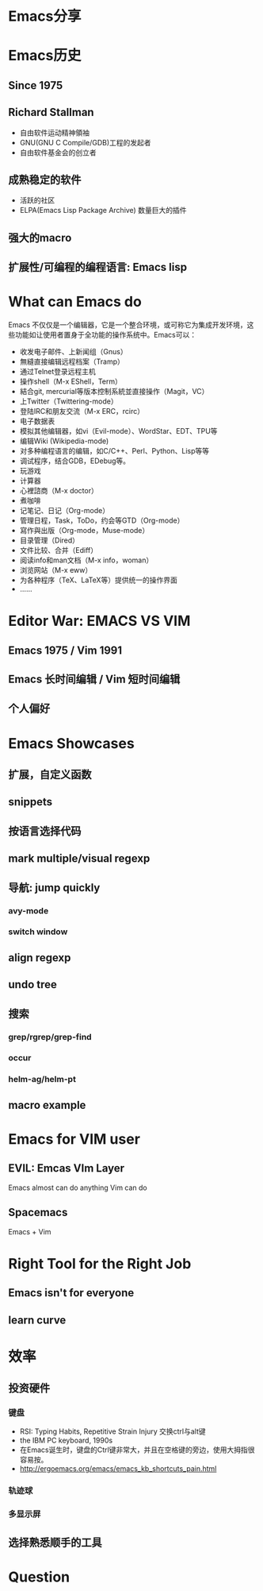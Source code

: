 #+REVEAL_THEME: solarized
* Emacs分享
* Emacs历史
** Since 1975
** Richard Stallman
- 自由软件运动精神領袖
- GNU(GNU C Compile/GDB)工程的发起者
- 自由软件基金会的创立者
** 成熟稳定的软件
- 活跃的社区
- ELPA(Emacs Lisp Package Archive) 数量巨大的插件
** 强大的macro
** 扩展性/可编程的编程语言: Emacs lisp
* What can Emacs do
Emacs 不仅仅是一个编辑器，它是一个整合环境，或可称它为集成开发环境，这些功能如让使用者置身于全功能的操作系统中。Emacs可以：

- 收发电子邮件、上新闻组（Gnus）
- 無縫直接编辑远程档案（Tramp）
- 通过Telnet登录远程主机
- 操作shell（M-x EShell，Term）
- 結合git, mercurial等版本控制系統並直接操作（Magit，VC）
- 上Twitter（Twittering-mode）
- 登陆IRC和朋友交流（M-x ERC，rcirc）
- 电子数据表
- 模拟其他编辑器，如vi（Evil-mode）、WordStar、EDT、TPU等
- 编辑Wiki (Wikipedia-mode)
- 对多种编程语言的编辑，如C/C++、Perl、Python、Lisp等等
- 调试程序，结合GDB，EDebug等。
- 玩游戏
- 计算器
- 心裡諮商（M-x doctor）
- 煮咖啡
- 记笔记、日记（Org-mode）
- 管理日程，Task，ToDo，约会等GTD（Org-mode）
- 寫作與出版（Org-mode，Muse-mode）
- 目录管理（Dired）
- 文件比较、合并（Ediff）
- 阅读info和man文档（M-x info，woman）
- 浏览网站（M-x eww）
- 为各种程序（TeX、LaTeX等）提供统一的操作界面
- ……
* Editor War: EMACS VS VIM
** Emacs 1975 / Vim 1991
** Emacs 长时间编辑 / Vim 短时间编辑
** 个人偏好
* Emacs Showcases
** 扩展，自定义函数
** snippets
** 按语言选择代码
** mark multiple/visual regexp
** 导航: jump quickly
*** avy-mode
*** switch window
** align regexp
** undo tree
** 搜索
*** grep/rgrep/grep-find
*** occur
*** helm-ag/helm-pt
** macro example
* Emacs for VIM user
** EVIL: Emcas VIm Layer
Emacs almost can do anything Vim can do
** Spacemacs
Emacs + Vim
* Right Tool for the Right Job
** Emacs isn't for everyone
** learn curve
* 效率
** 投资硬件
*** 键盘
- RSI: Typing Habits, Repetitive Strain Injury 交换ctrl与alt键
- the IBM PC keyboard, 1990s
- 在Emacs诞生时，键盘的Ctrl键非常大，并且在空格键的旁边，使用大拇指很容易按。
- http://ergoemacs.org/emacs/emacs_kb_shortcuts_pain.html
*** 轨迹球
*** 多显示屏
** 选择熟悉顺手的工具
* Question
